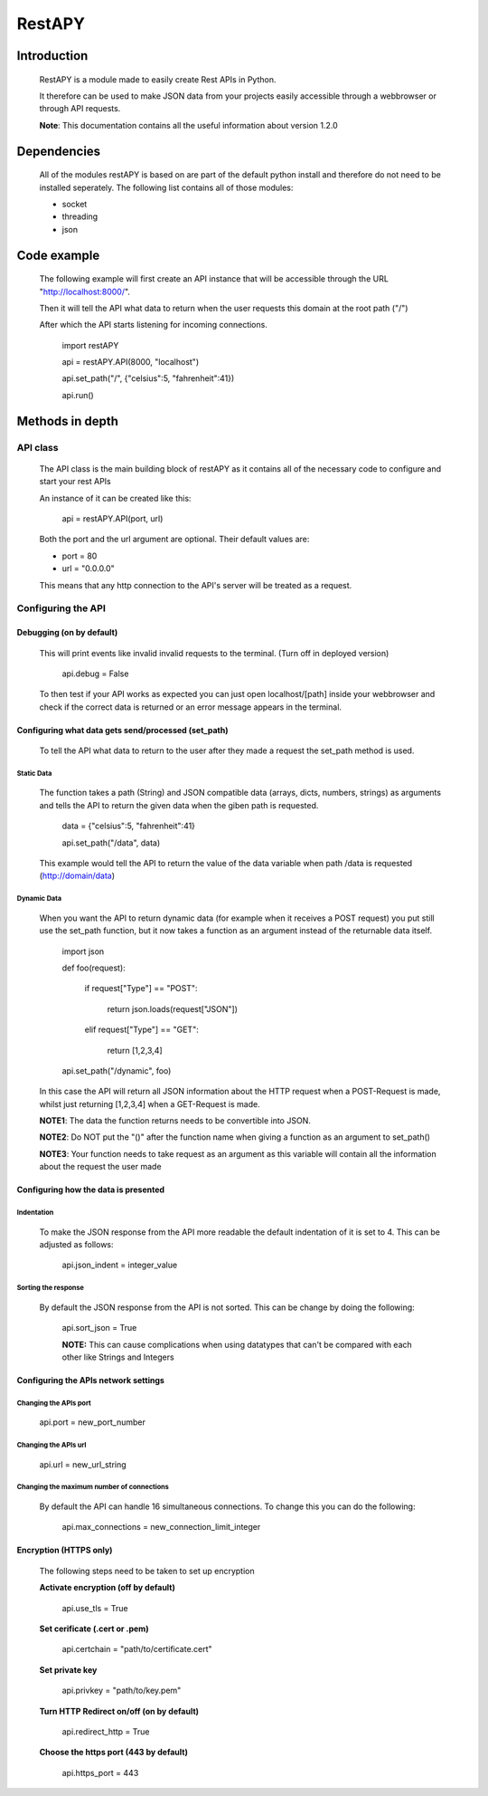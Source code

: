 ============
RestAPY
============

***************
Introduction
***************
    RestAPY is a module made to easily create Rest APIs in Python.

    It therefore can be used to make JSON data from your projects easily accessible through a webbrowser or through API requests.

    **Note**: This documentation contains all the useful information about version 1.2.0

***************
Dependencies
***************
    All of the modules restAPY is based on are part of the default python install and therefore do not need to be installed seperately. The following list contains all of those modules:

    - socket
    - threading
    - json

***************
Code example
***************
    The following example will first create an API instance that will be accessible through the URL "http://localhost:8000/".

    Then it will tell the API what data to return when the user requests this domain at the root path ("/")

    After which the API starts listening for incoming connections.

        import restAPY
        
        api = restAPY.API(8000, "localhost")

        api.set_path("/", {"celsius":5, "fahrenheit":41})
        
        api.run()


***************
Methods in depth
***************


API class
===============

    The API class is the main building block of restAPY as it contains all of the necessary code to configure and start your rest APIs

    An instance of it can be created like this:

         api = restAPY.API(port, url)

    Both the port and the url argument are optional. Their default values are:
    
    - port = 80
    - url = "0.0.0.0"

    This means that any http connection to the API's server will be treated as a request.


Configuring the API 
==========

Debugging (on by default)
------------------

    This will print events like invalid invalid requests to the terminal. (Turn off in deployed version)

        api.debug = False

    To then test if your API works as expected you can just open localhost/[path] inside your webbrowser and check if the correct data is returned or an error message appears in the terminal.


Configuring what data gets send/processed (set_path)
------------------

    To tell the API what data to return to the user after they made a request the set_path method is used.

Static Data
^^^^^^^^^^^^^^^^^^^^^
    The function takes a path (String) and JSON compatible data (arrays, dicts, numbers, strings) as arguments and tells the API to return the given data when the giben path is requested.

     data = {"celsius":5, "fahrenheit":41}   

     api.set_path("/data", data)

    This example would tell the API to return the value of the data variable when path /data is requested (http://domain/data)

Dynamic Data
^^^^^^^^^^^^^^^^^^^^^

    When you want the API to return dynamic data (for example when it receives a POST request) you put still use the set_path function, but it now takes a function as an argument instead of the returnable data itself.

	import json

        def foo(request):

            if request["Type"] == "POST":

                return json.loads(request["JSON"])

            elif request["Type"] == "GET":

                return [1,2,3,4]

        api.set_path("/dynamic", foo)

    In this case the API will return all JSON information about the HTTP request when a POST-Request is made, whilst just returning [1,2,3,4] when a GET-Request is made.

    **NOTE1**: The data the function returns needs to be convertible into JSON.

    **NOTE2**: Do NOT put the "()" after the function name when giving a function as an argument to set_path()

    **NOTE3**: Your function needs to take request as an argument as this variable will contain all the information about the request the user made

Configuring how the data is presented
------------------

Indentation
^^^^^^^^^^^^^^^^^^^^^
    To make the JSON response from the API more readable the default indentation of it is set to 4. This can be adjusted as follows:

        api.json_indent = integer_value


Sorting the response
^^^^^^^^^^^^^^^^^^^^^
    By default the JSON response from the API is not sorted. This can be change by doing the following:

        api.sort_json = True

        **NOTE:** This can cause complications when using datatypes that can't be compared  with each other like Strings and Integers


Configuring the APIs network settings
------------------

Changing the APIs port
^^^^^^^^^^^^^^^^^^^^^
    api.port = new_port_number


Changing the APIs url
^^^^^^^^^^^^^^^^^^^^^
    api.url = new_url_string


Changing the maximum number of connections
^^^^^^^^^^^^^^^^^^^^^
    By default the API can handle 16 simultaneous connections. To change this you can do the following:

        api.max_connections = new_connection_limit_integer

Encryption (HTTPS only)
------------------
    The following steps need to be taken to set up encryption

    **Activate encryption (off by default)**

        api.use_tls = True

    **Set cerificate (.cert or .pem)**
        
        api.certchain = "path/to/certificate.cert"

    **Set private key**

        api.privkey = "path/to/key.pem"

    **Turn HTTP Redirect on/off (on by default)**

        api.redirect_http = True

    **Choose the https port (443 by default)**

        api.https_port = 443

